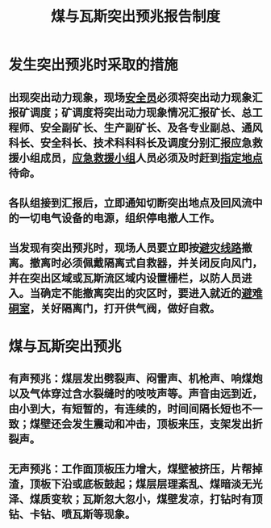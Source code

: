 :PROPERTIES:
:ID:       885d28b2-a4a8-496c-a6ca-38b2517e70ad
:END:
#+title: 煤与瓦斯突出预兆报告制度
* 发生突出预兆时采取的措施
** 出现突出动力现象，现场[[id:b51b06ab-b0a9-4bd3-820d-b61121f6020a][安全员]]必须将突出动力现象汇报矿调度；矿调度将突出动力现象情况汇报矿长、总工程师、安全副矿长、生产副矿长、及各专业副总、通风科长、安全科长、技术科科科长及调度分别汇报应急救援小组成员，[[id:532d6758-96c6-4e5b-bbc5-53df3d3deefb][应急救援小组]]人员必须及时赶到[[id:6397ceaf-2069-4870-b390-bf0e8559316d][指定地点]]待命。
** 各队组接到汇报后，立即通知切断突出地点及回风流中的一切电气设备的电源，组织停电撤人工作。
** 当发现有突出预兆时，现场人员要立即按[[id:a73ee86a-1cbf-41f2-82fe-8de73eceedf9][避灾线路]]撤离。撤离时必须佩戴隔离式自救器，并关闭反向风门，并在突出区域或瓦斯流区域内设置栅栏，以防人员进入。当确定不能撤离突出的灾区时，要进入就近的[[id:930102fb-e97f-4dcf-87c7-9283e0afddf6][避难硐室]]，关好隔离门，打开供气阀，做好自救。
* 煤与瓦斯突出预兆
** 有声预兆：煤层发出劈裂声、闷雷声、机枪声、响煤炮以及气体穿过含水裂缝时的吱吱声等。声音由远到近，由小到大，有短暂的，有连续的，时间间隔长短也不一致；煤壁还会发生震动和冲击，顶板来压，支架发出折裂声。
** 无声预兆：工作面顶板压力增大，煤壁被挤压，片帮掉渣，顶板下沿或底板鼓起；煤层层理紊乱、煤暗淡无光泽、煤质变软；瓦斯忽大忽小，煤壁发凉，打钻时有顶钻、卡钻、喷瓦斯等现象。
